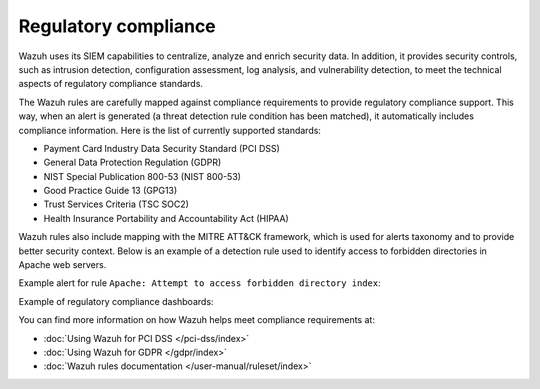 .. Copyright (C) 2015, Wazuh, Inc.

.. meta::
    :description: The Wazuh platform is often used to meet the technical aspects of regulatory compliance standards. Learn more about this Wazuh capability here. 
    
Regulatory compliance
=====================

Wazuh uses its SIEM capabilities to centralize, analyze and enrich security data. In addition, it provides security controls, such as intrusion detection, configuration assessment, log analysis, and vulnerability detection, to meet the technical aspects of regulatory compliance standards.

The Wazuh rules are carefully mapped against compliance requirements to provide regulatory compliance support. This way, when an alert is generated (a threat detection rule condition has been matched), it automatically includes compliance information. Here is the list of currently supported standards:

-  Payment Card Industry Data Security Standard (PCI DSS)
-  General Data Protection Regulation (GDPR)
-  NIST Special Publication 800-53 (NIST 800-53)
-  Good Practice Guide 13 (GPG13)
-  Trust Services Criteria (TSC SOC2)
-  Health Insurance Portability and Accountability Act (HIPAA)

Wazuh rules also include mapping with the MITRE ATT&CK framework, which is used for alerts taxonomy and to provide better security context. Below is an example of a detection rule used to identify access to forbidden directories in Apache web servers.

.. code-block:: xml
   :emphasize-lines: 6,8

   <rule id="30306" level="5">
     <if_sid>30301</if_sid>
     <id>AH01276</id>
     <description>Apache: Attempt to access forbidden directory index.</description>
     <mitre>
       <id>T1190</id>
     </mitre>
     <group>access_denied,pci_dss_6.5.8,pci_dss_10.2.4,gdpr_IV_35.7.d,hipaa_164.312.b,nist_800_53_SA.11,nist_800_53_AU.14,nist_800_53_AC.7,tsc_CC6.6,tsc_CC7.1,tsc_CC6.1,tsc_CC6.8,tsc_CC7.2,tsc_CC7.3,</group>
   </rule>

Example alert for rule ``Apache: Attempt to access forbidden directory index``:

.. code-block:: json
   :emphasize-lines: 18,29,32,35,40,44
   :class: output accordion-output

   {
     "agent": {
         "id": "006",
         "ip": "10.0.1.214",
         "name": "RHEL7"
     },
     "data": {
         "id": "AH01276",
         "srcip": "24.4.35.192",
         "srcport": "61844"
     },
     "full_log": "[Fri Sep 04 06:08:51.973988 2020] [autoindex:error] [pid 28811] [client 24.4.35.192:61844] AH01276: Cannot serve directory /var/www/html/: No matching DirectoryIndex (index.html) found, and server-generated directory index forbidden by Options directive",
     "location": "/var/log/httpd/error_log",
     "rule": {
         "description": "Apache: Attempt to access forbidden directory index.",
         "level": 5,
         "id": "30306",
         "mitre": {
             "id": [
                 "T1190"
             ],
             "tactic": [
                 "Initial Access"
             ],
             "technique": [
                 "Exploit Public-Facing Application"
             ]
         },
         "gdpr": [
             "IV_35.7.d"
         ],
         "hipaa": [
             "164.312.b"
         ],
         "nist_800_53": [
             "SA.11",
             "AU.14",
             "AC.7"
         ],
         "pci_dss": [
             "6.5.8",
             "10.2.4"
         ],
         "tsc": [
             "CC6.6",
             "CC7.1",
             "CC6.1",
             "CC6.8",
             "CC7.2",
             "CC7.3"
         ]
     },
     "timestamp": "2020-09-04T06:08:53.878+0000"
   }

Example of regulatory compliance dashboards:

.. thumbnail:: /images/getting-started/use-cases/regulatory-compliance.png
   :title: PCI DSS compliance dashboard
   :alt: PCI DSS compliance dashboard
   :align: center

.. thumbnail:: /images/getting-started/use-cases/regulatory-compliance-dashboard.png
   :title: HIPAA compliance dashboard
   :alt: HIPAA compliance dashboard
   :align: center
                    
.. thumbnail:: /images/getting-started/use-cases/compliance-requirements.png
    :title: NIST 800-53 compliance dashboard
    :alt: NIST 800-53 compliance dashboard
    :align: center

You can find more information on how Wazuh helps meet compliance requirements at:

- :doc:`Using Wazuh for PCI DSS </pci-dss/index>`
- :doc:`Using Wazuh for GDPR </gdpr/index>`
- :doc:`Wazuh rules documentation </user-manual/ruleset/index>`
